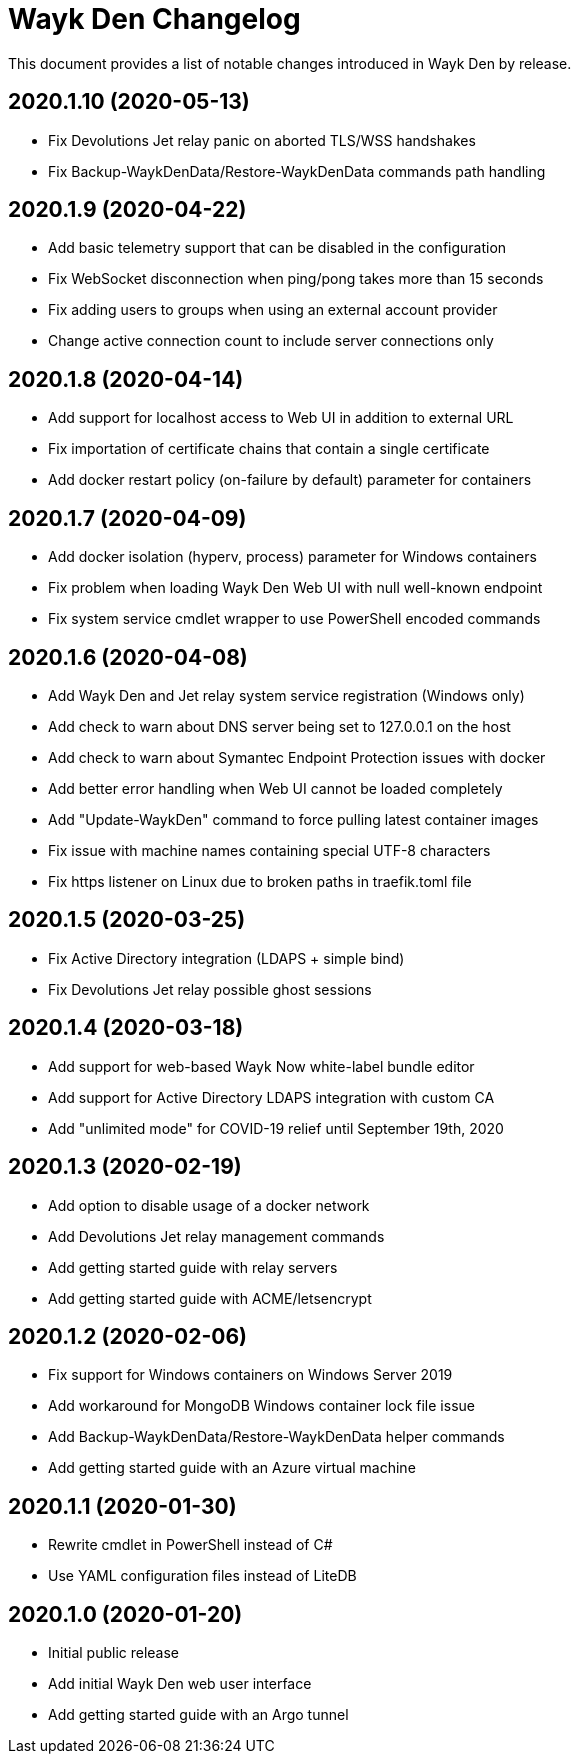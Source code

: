 = Wayk Den Changelog

This document provides a list of notable changes introduced in Wayk Den by release.

== 2020.1.10 (2020-05-13)

  * Fix Devolutions Jet relay panic on aborted TLS/WSS handshakes
  * Fix Backup-WaykDenData/Restore-WaykDenData commands path handling

== 2020.1.9 (2020-04-22)

  * Add basic telemetry support that can be disabled in the configuration
  * Fix WebSocket disconnection when ping/pong takes more than 15 seconds
  * Fix adding users to groups when using an external account provider
  * Change active connection count to include server connections only

== 2020.1.8 (2020-04-14)

  * Add support for localhost access to Web UI in addition to external URL
  * Fix importation of certificate chains that contain a single certificate
  * Add docker restart policy (on-failure by default) parameter for containers

== 2020.1.7 (2020-04-09)

  * Add docker isolation (hyperv, process) parameter for Windows containers
  * Fix problem when loading Wayk Den Web UI with null well-known endpoint
  * Fix system service cmdlet wrapper to use PowerShell encoded commands

== 2020.1.6 (2020-04-08)

  * Add Wayk Den and Jet relay system service registration (Windows only)
  * Add check to warn about DNS server being set to 127.0.0.1 on the host
  * Add check to warn about Symantec Endpoint Protection issues with docker
  * Add better error handling when Web UI cannot be loaded completely
  * Add "Update-WaykDen" command to force pulling latest container images
  * Fix issue with machine names containing special UTF-8 characters
  * Fix https listener on Linux due to broken paths in traefik.toml file

== 2020.1.5 (2020-03-25)

  * Fix Active Directory integration (LDAPS + simple bind)
  * Fix Devolutions Jet relay possible ghost sessions

== 2020.1.4 (2020-03-18)

  * Add support for web-based Wayk Now white-label bundle editor
  * Add support for Active Directory LDAPS integration with custom CA
  * Add "unlimited mode" for COVID-19 relief until September 19th, 2020

== 2020.1.3 (2020-02-19)

  * Add option to disable usage of a docker network
  * Add Devolutions Jet relay management commands
  * Add getting started guide with relay servers
  * Add getting started guide with ACME/letsencrypt

== 2020.1.2 (2020-02-06)

  * Fix support for Windows containers on Windows Server 2019
  * Add workaround for MongoDB Windows container lock file issue
  * Add Backup-WaykDenData/Restore-WaykDenData helper commands
  * Add getting started guide with an Azure virtual machine

== 2020.1.1 (2020-01-30)

  * Rewrite cmdlet in PowerShell instead of C#
  * Use YAML configuration files instead of LiteDB

== 2020.1.0 (2020-01-20)

  * Initial public release
  * Add initial Wayk Den web user interface
  * Add getting started guide with an Argo tunnel
